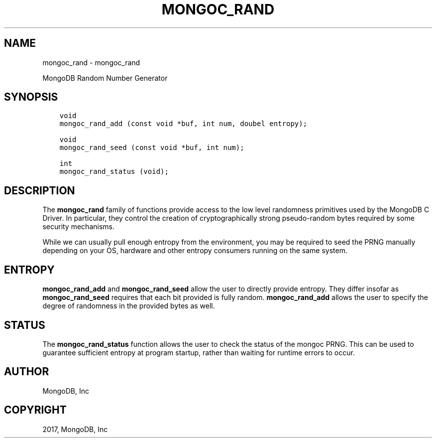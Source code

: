 .\" Man page generated from reStructuredText.
.
.TH "MONGOC_RAND" "3" "Mar 08, 2017" "1.6.1" "MongoDB C Driver"
.SH NAME
mongoc_rand \- mongoc_rand
.
.nr rst2man-indent-level 0
.
.de1 rstReportMargin
\\$1 \\n[an-margin]
level \\n[rst2man-indent-level]
level margin: \\n[rst2man-indent\\n[rst2man-indent-level]]
-
\\n[rst2man-indent0]
\\n[rst2man-indent1]
\\n[rst2man-indent2]
..
.de1 INDENT
.\" .rstReportMargin pre:
. RS \\$1
. nr rst2man-indent\\n[rst2man-indent-level] \\n[an-margin]
. nr rst2man-indent-level +1
.\" .rstReportMargin post:
..
.de UNINDENT
. RE
.\" indent \\n[an-margin]
.\" old: \\n[rst2man-indent\\n[rst2man-indent-level]]
.nr rst2man-indent-level -1
.\" new: \\n[rst2man-indent\\n[rst2man-indent-level]]
.in \\n[rst2man-indent\\n[rst2man-indent-level]]u
..
.sp
MongoDB Random Number Generator
.SH SYNOPSIS
.INDENT 0.0
.INDENT 3.5
.sp
.nf
.ft C
void
mongoc_rand_add (const void *buf, int num, doubel entropy);

void
mongoc_rand_seed (const void *buf, int num);

int
mongoc_rand_status (void);
.ft P
.fi
.UNINDENT
.UNINDENT
.SH DESCRIPTION
.sp
The \fBmongoc_rand\fP family of functions provide access to the low level randomness primitives used by the MongoDB C Driver.  In particular, they control the creation of cryptographically strong pseudo\-random bytes required by some security mechanisms.
.sp
While we can usually pull enough entropy from the environment, you may be required to seed the PRNG manually depending on your OS, hardware and other entropy consumers running on the same system.
.SH ENTROPY
.sp
\fBmongoc_rand_add\fP and \fBmongoc_rand_seed\fP allow the user to directly provide entropy.  They differ insofar as \fBmongoc_rand_seed\fP requires that each bit provided is fully random.  \fBmongoc_rand_add\fP allows the user to specify the degree of randomness in the provided bytes as well.
.SH STATUS
.sp
The \fBmongoc_rand_status\fP function allows the user to check the status of the mongoc PRNG.  This can be used to guarantee sufficient entropy at program startup, rather than waiting for runtime errors to occur.
.SH AUTHOR
MongoDB, Inc
.SH COPYRIGHT
2017, MongoDB, Inc
.\" Generated by docutils manpage writer.
.
